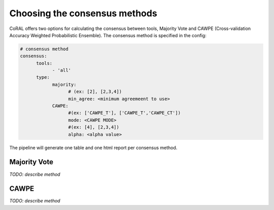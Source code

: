 .. _consensus_methods:

Choosing the consensus methods
==============================

CoRAL offers two options for calculating the consensus between tools, Majority Vote and CAWPE (Cross-validation Accuracy Weighted Probabilistic Ensemble). The consensus method is specified in the config:

.. code-block:: yaml

  # consensus method
  consensus:
        tools: 
              - 'all'
        type:
              majority:
                    # (ex: [2], [2,3,4])
                    min_agree: <minimum agreemeent to use>
              CAWPE:
                    #(ex: ['CAWPE_T'], ['CAWPE_T','CAWPE_CT'])
                    mode: <CAWPE MODE>
                    #(ex: [4], [2,3,4])
                    alpha: <alpha value>


The pipeline will generate one table and one html report per consensus method. 

Majority Vote 
------------

*TODO: describe method*

CAWPE 
------------

*TODO: describe method*
